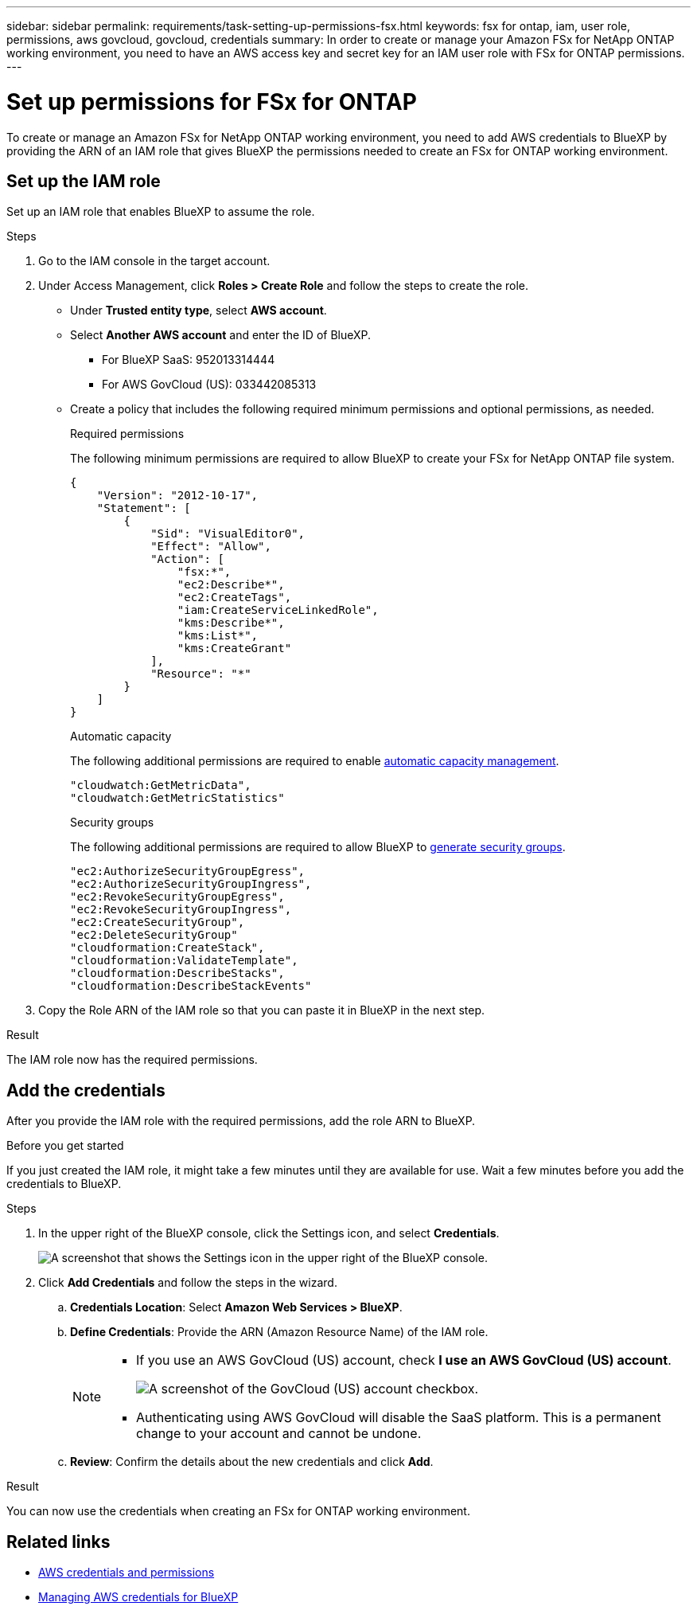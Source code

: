 ---
sidebar: sidebar
permalink: requirements/task-setting-up-permissions-fsx.html
keywords: fsx for ontap, iam, user role, permissions, aws govcloud, govcloud, credentials
summary: In order to create or manage your Amazon FSx for NetApp ONTAP working environment, you need to have an AWS access key and secret key for an IAM user role with FSx for ONTAP permissions.
---

= Set up permissions for FSx for ONTAP
:hardbreaks:
:nofooter:
:icons: font
:linkattrs:
:imagesdir: ../media/

[.lead]
To create or manage an Amazon FSx for NetApp ONTAP working environment, you need to add AWS credentials to BlueXP by providing the ARN of an IAM role that gives BlueXP the permissions needed to create an FSx for ONTAP working environment.

== Set up the IAM role

Set up an IAM role that enables BlueXP to assume the role.

.Steps

. Go to the IAM console in the target account.

. Under Access Management, click *Roles > Create Role* and follow the steps to create the role.
+
* Under *Trusted entity type*, select *AWS account*.
* Select *Another AWS account* and enter the ID of BlueXP. 
** For BlueXP SaaS: 952013314444
** For AWS GovCloud (US): 033442085313
* Create a policy that includes the following required minimum permissions and optional permissions, as needed.
+
[role="tabbed-block"]
====
.Required permissions
--
The following minimum permissions are required to allow BlueXP to create your FSx for NetApp ONTAP file system.
[source,json]
{
    "Version": "2012-10-17",
    "Statement": [
        {
            "Sid": "VisualEditor0",
            "Effect": "Allow",
            "Action": [
                "fsx:*",                
                "ec2:Describe*",
                "ec2:CreateTags",
                "iam:CreateServiceLinkedRole",
                "kms:Describe*",
                "kms:List*",
                "kms:CreateGrant"               
            ],
            "Resource": "*"
        }
    ]
}

--
.Automatic capacity
--
The following additional permissions are required to enable link:../use/task-manage-fsx-working-environment.html[automatic capacity management].
[source,json]
"cloudwatch:GetMetricData",
"cloudwatch:GetMetricStatistics"

--

.Security groups
--
The following additional permissions are required to allow BlueXP to link:../use/task-creating-fsx-working-environment.html[generate security groups]. 
[source,json]
"ec2:AuthorizeSecurityGroupEgress",
"ec2:AuthorizeSecurityGroupIngress",
"ec2:RevokeSecurityGroupEgress",
"ec2:RevokeSecurityGroupIngress",
"ec2:CreateSecurityGroup",
"ec2:DeleteSecurityGroup"
"cloudformation:CreateStack",
"cloudformation:ValidateTemplate",
"cloudformation:DescribeStacks",
"cloudformation:DescribeStackEvents"

====

. Copy the Role ARN of the IAM role so that you can paste it in BlueXP in the next step.

.Result

The IAM role now has the required permissions.

== Add the credentials

After you provide the IAM role with the required permissions, add the role ARN to BlueXP.

.Before you get started

If you just created the IAM role, it might take a few minutes until they are available for use. Wait a few minutes before you add the credentials to BlueXP.

.Steps

. In the upper right of the BlueXP console, click the Settings icon, and select *Credentials*.
+
image:screenshot_settings_icon.gif[A screenshot that shows the Settings icon in the upper right of the BlueXP console.]

. Click *Add Credentials* and follow the steps in the wizard.

.. *Credentials Location*: Select *Amazon Web Services > BlueXP*.

.. *Define Credentials*: Provide the ARN (Amazon Resource Name) of the IAM role.
+
[NOTE]
==============
* If you use an AWS GovCloud (US) account, check *I use an AWS GovCloud (US) account*. 
+
image:screenshot-govcloud-checkbox.png[A screenshot of the GovCloud (US) account checkbox.]
* Authenticating using AWS GovCloud will disable the SaaS platform. This is a permanent change to your account and cannot be undone. 
==============

.. *Review*: Confirm the details about the new credentials and click *Add*.

.Result

You can now use the credentials when creating an FSx for ONTAP working environment.

== Related links

* https://docs.netapp.com/us-en/bluexp-setup-admin/concept-accounts-aws.html[AWS credentials and permissions^]
* https://docs.netapp.com/us-en/bluexp-setup-admin/task-adding-aws-accounts.html[Managing AWS credentials for BlueXP^]
